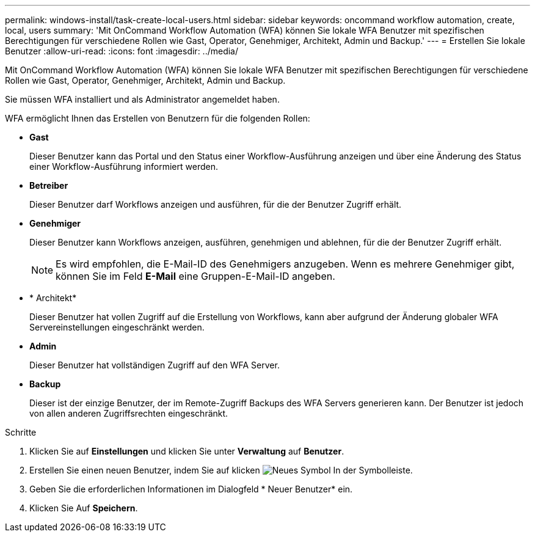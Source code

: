 ---
permalink: windows-install/task-create-local-users.html 
sidebar: sidebar 
keywords: oncommand workflow automation, create, local, users 
summary: 'Mit OnCommand Workflow Automation (WFA) können Sie lokale WFA Benutzer mit spezifischen Berechtigungen für verschiedene Rollen wie Gast, Operator, Genehmiger, Architekt, Admin und Backup.' 
---
= Erstellen Sie lokale Benutzer
:allow-uri-read: 
:icons: font
:imagesdir: ../media/


[role="lead"]
Mit OnCommand Workflow Automation (WFA) können Sie lokale WFA Benutzer mit spezifischen Berechtigungen für verschiedene Rollen wie Gast, Operator, Genehmiger, Architekt, Admin und Backup.

Sie müssen WFA installiert und als Administrator angemeldet haben.

WFA ermöglicht Ihnen das Erstellen von Benutzern für die folgenden Rollen:

* *Gast*
+
Dieser Benutzer kann das Portal und den Status einer Workflow-Ausführung anzeigen und über eine Änderung des Status einer Workflow-Ausführung informiert werden.

* *Betreiber*
+
Dieser Benutzer darf Workflows anzeigen und ausführen, für die der Benutzer Zugriff erhält.

* *Genehmiger*
+
Dieser Benutzer kann Workflows anzeigen, ausführen, genehmigen und ablehnen, für die der Benutzer Zugriff erhält.

+

NOTE: Es wird empfohlen, die E-Mail-ID des Genehmigers anzugeben. Wenn es mehrere Genehmiger gibt, können Sie im Feld *E-Mail* eine Gruppen-E-Mail-ID angeben.

* * Architekt*
+
Dieser Benutzer hat vollen Zugriff auf die Erstellung von Workflows, kann aber aufgrund der Änderung globaler WFA Servereinstellungen eingeschränkt werden.

* *Admin*
+
Dieser Benutzer hat vollständigen Zugriff auf den WFA Server.

* *Backup*
+
Dieser ist der einzige Benutzer, der im Remote-Zugriff Backups des WFA Servers generieren kann. Der Benutzer ist jedoch von allen anderen Zugriffsrechten eingeschränkt.



.Schritte
. Klicken Sie auf *Einstellungen* und klicken Sie unter *Verwaltung* auf *Benutzer*.
. Erstellen Sie einen neuen Benutzer, indem Sie auf klicken image:../media/new_wfa_icon.gif["Neues Symbol"] In der Symbolleiste.
. Geben Sie die erforderlichen Informationen im Dialogfeld * Neuer Benutzer* ein.
. Klicken Sie Auf *Speichern*.

